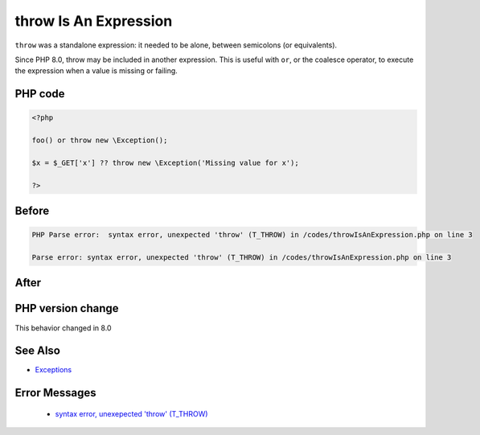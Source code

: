 .. _`throw-is-an-expression`:

throw Is An Expression
======================
.. meta::
	:description:
		throw Is An Expression: ``throw`` was a standalone expression: it needed to be alone, between semicolons (or equivalents).
	:twitter:card: summary_large_image
	:twitter:site: @exakat
	:twitter:title: throw Is An Expression
	:twitter:description: throw Is An Expression: ``throw`` was a standalone expression: it needed to be alone, between semicolons (or equivalents)
	:twitter:creator: @exakat
	:twitter:image:src: https://php-changed-behaviors.readthedocs.io/en/latest/_static/logo.png
	:og:image: https://php-changed-behaviors.readthedocs.io/en/latest/_static/logo.png
	:og:title: throw Is An Expression
	:og:type: article
	:og:description: ``throw`` was a standalone expression: it needed to be alone, between semicolons (or equivalents)
	:og:url: https://php-tips.readthedocs.io/en/latest/tips/throwIsAnExpression.html
	:og:locale: en

``throw`` was a standalone expression: it needed to be alone, between semicolons (or equivalents). 



Since PHP 8.0, throw may be included in another expression. This is useful with ``or``, or the coalesce operator, to execute the expression when a value is missing or failing.

PHP code
________
.. code-block:: php

   <?php
   
   foo() or throw new \Exception();
   
   $x = $_GET['x'] ?? throw new \Exception('Missing value for x');
   
   ?>

Before
______
.. code-block:: output

   PHP Parse error:  syntax error, unexpected 'throw' (T_THROW) in /codes/throwIsAnExpression.php on line 3
   
   Parse error: syntax error, unexpected 'throw' (T_THROW) in /codes/throwIsAnExpression.php on line 3
   

After
______
.. code-block:: output

   


PHP version change
__________________
This behavior changed in 8.0


See Also
________

* `Exceptions <https://www.php.net/manual/en/language.exceptions.php>`_


Error Messages
______________

  + `syntax error, unexepected 'throw' (T_THROW) <https://php-errors.readthedocs.io/en/latest/messages/syntax-error%2C-unexpected-%27throw%27-%28t_throw%29.html>`_



